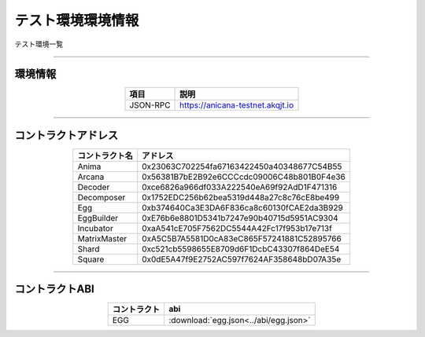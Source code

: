 ###########################
テスト環境環境情報
###########################

テスト環境一覧

-------------------------------------------------------------------

-------------------------
環境情報
-------------------------


.. csv-table::
    :header-rows: 1
    :align: center

    項目, 説明
    JSON-RPC, "https://anicana-testnet.akqjt.io"



-------------------------------------------------------------------

-------------------------
コントラクトアドレス
-------------------------


.. csv-table::
    :header-rows: 1
    :align: center

    コントラクト名, アドレス
    Anima,0x23063C702254fa67163422450a40348677C54B55
    Arcana,0x56381B7bE2B92e6CCCcdc09006C48b801B0F4e36
    Decoder,0xce6826a966df033A222540eA69f92AdD1F471316
    Decomposer,0x1752EDC256b62bea5319d448a27c8c76cE8be499
    Egg,0xb374640Ca3E3DA6F836ca8c60130fCAE2da3B929
    EggBuilder,0xE76b6e8801D5341b7247e90b40715d5951AC9304
    Incubator,0xaA541cE705F7562DC5544A42Fc17f953b17e713f
    MatrixMaster,0xA5C5B7A5581D0cA83eC865F57241881C52895766
    Shard,0xc521cb5598655E8709d6F1DcbC43307f864DeE54
    Square,0x0dE5A47f9E2752AC597f7624AF358648bD07A35e


-------------------------------------------------------------------

-------------------------
コントラクトABI
-------------------------


.. csv-table::
    :header-rows: 1
    :align: center

    コントラクト, abi
    EGG, :download:`egg.json<../abi/egg.json>`


